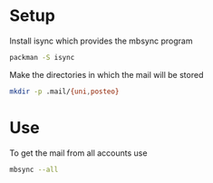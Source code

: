 * Setup

Install isync which provides the mbsync program

#+BEGIN_SRC sh
packman -S isync
#+END_SRC

Make the directories in which the mail will be stored 

#+BEGIN_SRC sh
mkdir -p .mail/{uni,posteo}
#+END_SRC

* Use
  
To get the mail from all accounts use

#+BEGIN_SRC sh
mbsync --all
#+END_SRC
